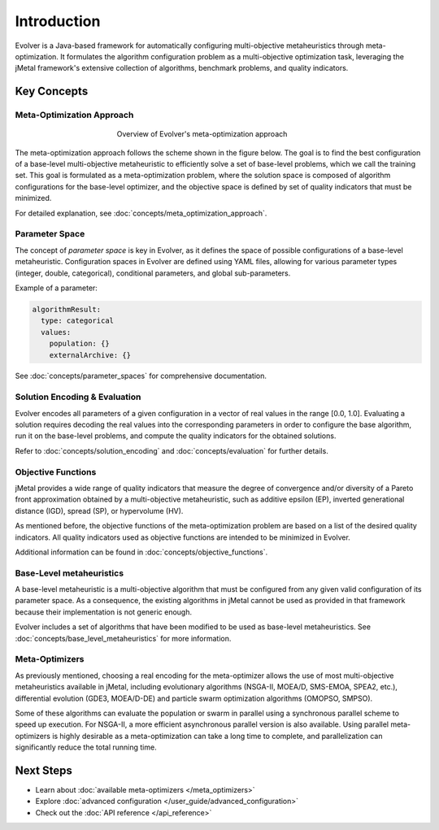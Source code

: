 .. _introduction:

Introduction
============

Evolver is a Java-based framework for automatically configuring multi-objective metaheuristics through meta-optimization. It formulates the algorithm configuration problem as a multi-objective optimization task, leveraging the jMetal framework's extensive collection of algorithms, benchmark problems, and quality indicators.

Key Concepts
------------

Meta-Optimization Approach
~~~~~~~~~~~~~~~~~~~~~~~~~~
.. figure:: figures/metaOptimizationApproach.png
   :align: center
   :alt: Meta-optimization approach
   :figwidth: 50%

   Overview of Evolver's meta-optimization approach

The meta-optimization approach follows the scheme shown in the figure below. The goal is to find the best configuration of a base-level multi-objective metaheuristic to efficiently solve a set of base-level problems, which we call the training set. This goal is formulated as a meta-optimization problem, where the solution space is composed of algorithm configurations for the base-level optimizer, and the objective space is defined by set of quality indicators that must be minimized.

For detailed explanation, see :doc:`concepts/meta_optimization_approach`.

Parameter Space
~~~~~~~~~~~~~~~
The concept of *parameter space* is key in Evolver, as it defines the space of possible configurations of a base-level metaheuristic. Configuration spaces in Evolver are defined using YAML files, allowing for various parameter types (integer, double, categorical), conditional parameters, and global sub-parameters.

Example of a parameter:

.. code-block:: yaml

    algorithmResult:
      type: categorical
      values: 
        population: {}
        externalArchive: {}

See :doc:`concepts/parameter_spaces` for comprehensive documentation.

Solution Encoding & Evaluation
~~~~~~~~~~~~~~~~~~~~~~~~~~~~~~

Evolver encodes all parameters of a given configuration in a vector of real values in the range [0.0, 1.0]. Evaluating a solution requires decoding the real values into the corresponding parameters in order to configure the base algorithm, run it on the base-level problems, and compute the quality indicators for the obtained solutions.

Refer to :doc:`concepts/solution_encoding` and :doc:`concepts/evaluation` for further details.

Objective Functions
~~~~~~~~~~~~~~~~~~~

jMetal provides a wide range of quality indicators that measure the degree of convergence and/or diversity of a Pareto front approximation obtained by a multi-objective metaheuristic, such as additive epsilon (EP), inverted generational distance (IGD), spread (SP), or hypervolume (HV).

As mentioned before, the objective functions of the meta-optimization problem are based on a list of the desired quality indicators. All quality indicators used as objective functions are intended to be minimized in Evolver. 

Additional information can be found in :doc:`concepts/objective_functions`.

Base-Level metaheuristics
~~~~~~~~~~~~~~~~~~~~~~~~~

A base-level metaheuristic is a multi-objective algorithm that must be configured from any given valid configuration of its parameter space. As a consequence, the existing algorithms in jMetal cannot be used as provided in that framework because their implementation is not generic enough. 

Evolver includes a set of algorithms that have been modified to be used as base-level metaheuristics. See :doc:`concepts/base_level_metaheuristics` for more information.

Meta-Optimizers 
~~~~~~~~~~~~~~~
As previously mentioned, choosing a real encoding for the meta-optimizer allows the use of most multi-objective metaheuristics available in jMetal, including evolutionary algorithms (NSGA-II, MOEA/D, SMS-EMOA, SPEA2, etc.), differential evolution (GDE3, MOEA/D-DE) and particle swarm optimization algorithms (OMOPSO, SMPSO).

Some of these algorithms can evaluate the population or swarm in parallel using a synchronous parallel scheme to speed up execution. For NSGA-II, a more efficient asynchronous parallel version is also available. Using parallel meta-optimizers is highly desirable as a meta-optimization can take a long time to complete, and parallelization can significantly reduce the total running time.

Next Steps
----------
- Learn about :doc:`available meta-optimizers </meta_optimizers>`
- Explore :doc:`advanced configuration </user_guide/advanced_configuration>`
- Check out the :doc:`API reference </api_reference>`